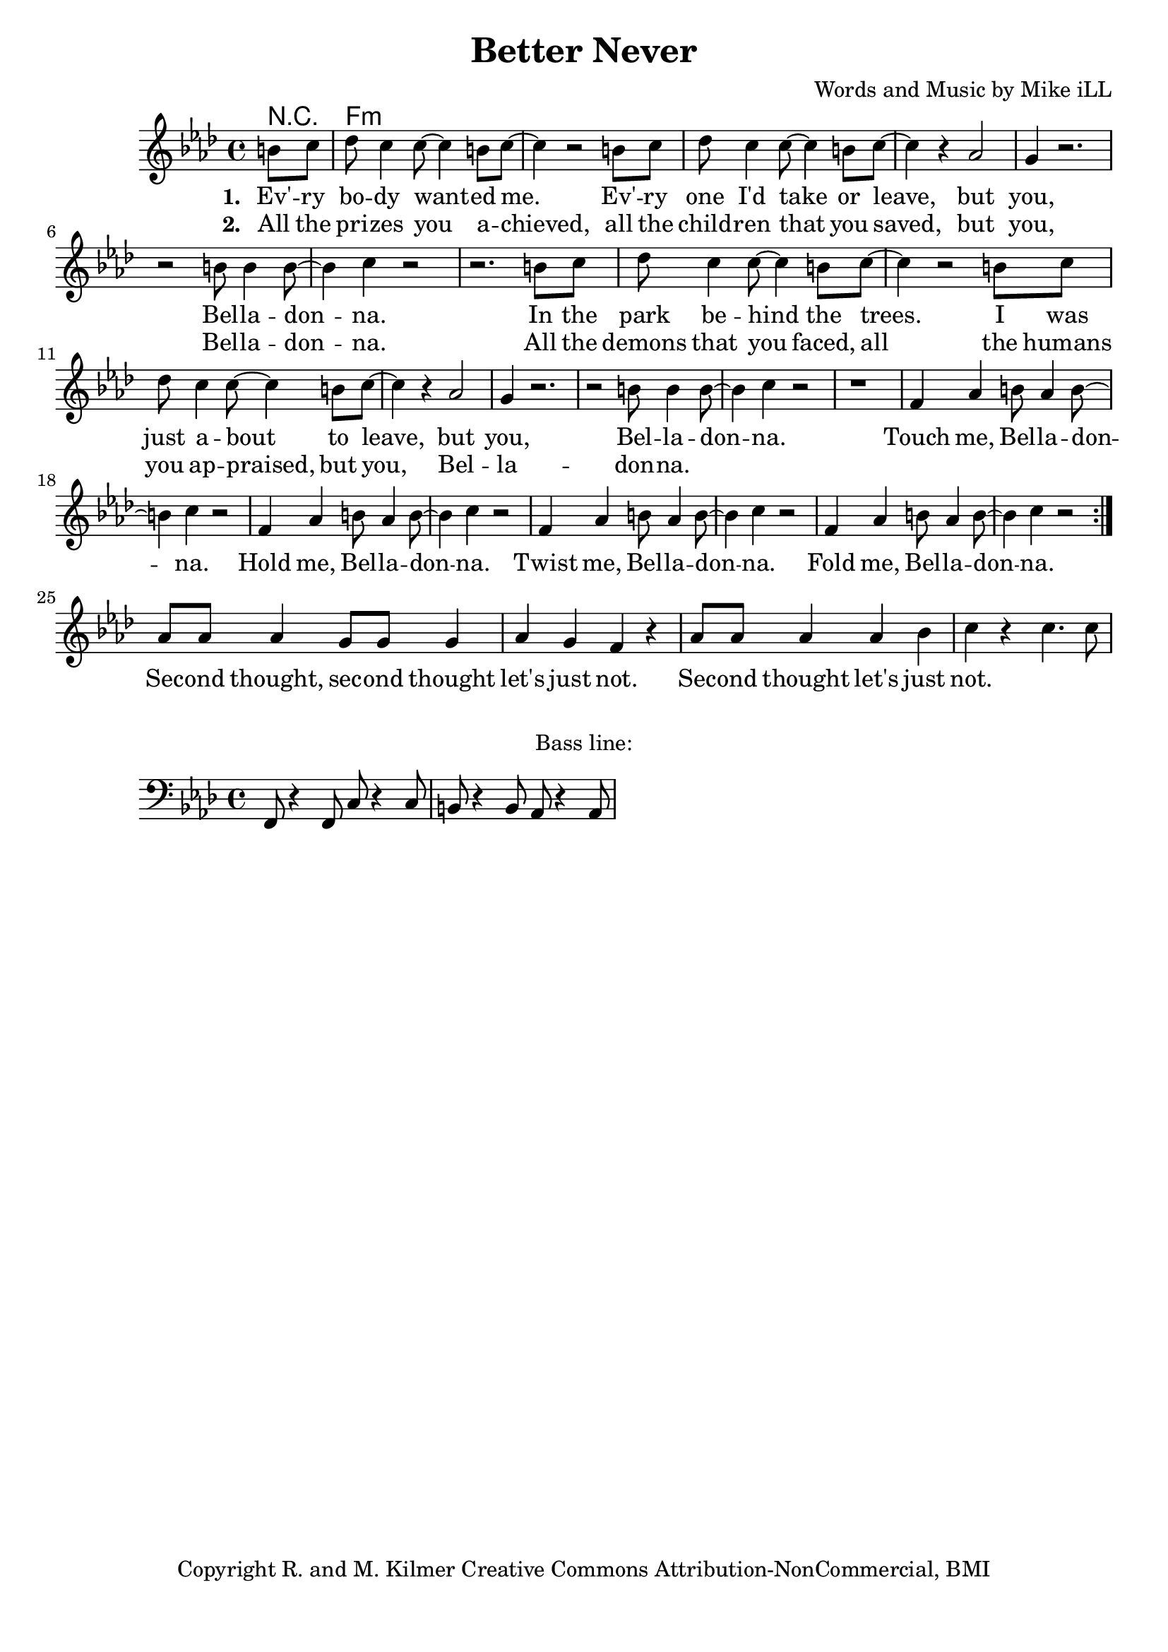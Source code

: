 \version "2.18.2"

\header {
  title = "Better Never"
  composer = "Words and Music by Mike iLL"
  tagline = "Copyright R. and M. Kilmer Creative Commons Attribution-NonCommercial, BMI"
}

\paper{ print-page-number = ##f bottom-margin = 0.5\in }

bassline = \relative c, {
	\clef bass
  	\key f \minor
  	\time 4/4
  	f8 r4 f8 c'8 r4 c8 | b8 r4 b8 aes8 r4 aes8 |
}

melody = \relative c'' {
  \clef treble
  \key f \minor
  \time 4/4 
  \set Score.voltaSpannerDuration = #(ly:make-moment 24/8)
  <<
	  \new Voice = "words" {
		  \repeat volta 2 {
			\partial 4 b8 c |
			  des8 c4 c8~ c4 b8 c~ | c4 r2 b8 c | des8 c4 c8~ c4 b8 c~ | c4 r aes2 |
			  g4 r2. | r2 b8 b4 b8~ | b4 c r2 | r2. b8 c |
			  des8 c4 c8~ c4 b8 c~ | c4 r2 b8 c | des8 c4 c8~ c4 b8 c~ | c4 r aes2 |
			  g4 r2. | r2 b8 b4 b8~ | b4 c r2 | r1 |
			  f,4 aes b8 aes4 b8~ | b4 c r2 | f,4 aes b8 aes4 b8~ | b4 c r2 | 
			  f,4 aes b8 aes4 b8~ | b4 c r2 | f,4 aes b8 aes4 b8~ | b4 c r2 | 
		  }
			aes8 aes aes4 g8 g g4 | aes g f r | aes8 aes aes4 aes bes | c r c4. c8  |
	  }
  >>
}


text =  \lyricmode {
      \set associatedVoice = "words"
	  \set stanza = #"1. "
		Ev' -- ry bo -- dy want -- ed me. Ev' -- ry one I'd take or leave, but
		you, Bel -- la -- don -- na.
		In the park be -- hind the trees. I was just a -- bout to leave, but
		you, Bel -- la -- don -- na.
		Touch me, Bel -- la -- don -- na.
		Hold me, Bel -- la -- don -- na.
		Twist me, Bel -- la -- don -- na.
		Fold me, Bel -- la -- don -- na.
		Sec -- ond thought, sec -- ond thought let's just not.
		Sec -- ond thought let's just not.
}

wordsTwo =  \lyricmode {
	\set associatedVoice = "words"
	\set stanza = #"2. " 
	All the pri -- zes you a -- chieved, all the child -- ren that you saved, but 
	you, Bel -- la -- don -- na.
	All the demons that you faced, all the humans you ap -- praised, but
	you, Bel -- la -- don -- na.
}

harmonies = \chordmode {
	r4
  	f1:min | f:min | f:min | f:min |
}

\score {
  <<
    \new ChordNames {
      \set chordChanges = ##t
      \harmonies
    }
    \new Staff  {
    <<
    	\new Voice = "upper" { \melody }
    >>
  	}
  	\new Lyrics \lyricsto "words" \text
  	\new Lyrics \lyricsto "words" \wordsTwo
  >>
  
  \layout { }
  \midi { }
}

% Additional Notes
\markup \fill-line {
"Bass line:"
}

\new Voice = "bassline" { \bassline }
